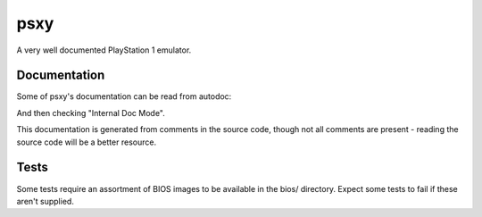 psxy
====

A very well documented PlayStation 1 emulator.

Documentation
-------------

Some of psxy's documentation can be read from autodoc:

.. code-block:: bash
    $ zig build-exe -fno-emit-bin -femit-docs
    $ xdg-open docs/index.html

And then checking "Internal Doc Mode".

This documentation is generated from comments in the source code, though not all comments are
present - reading the source code will be a better resource.

Tests
-----

Some tests require an assortment of BIOS images to be available in the bios/ directory. Expect some
tests to fail if these aren't supplied.